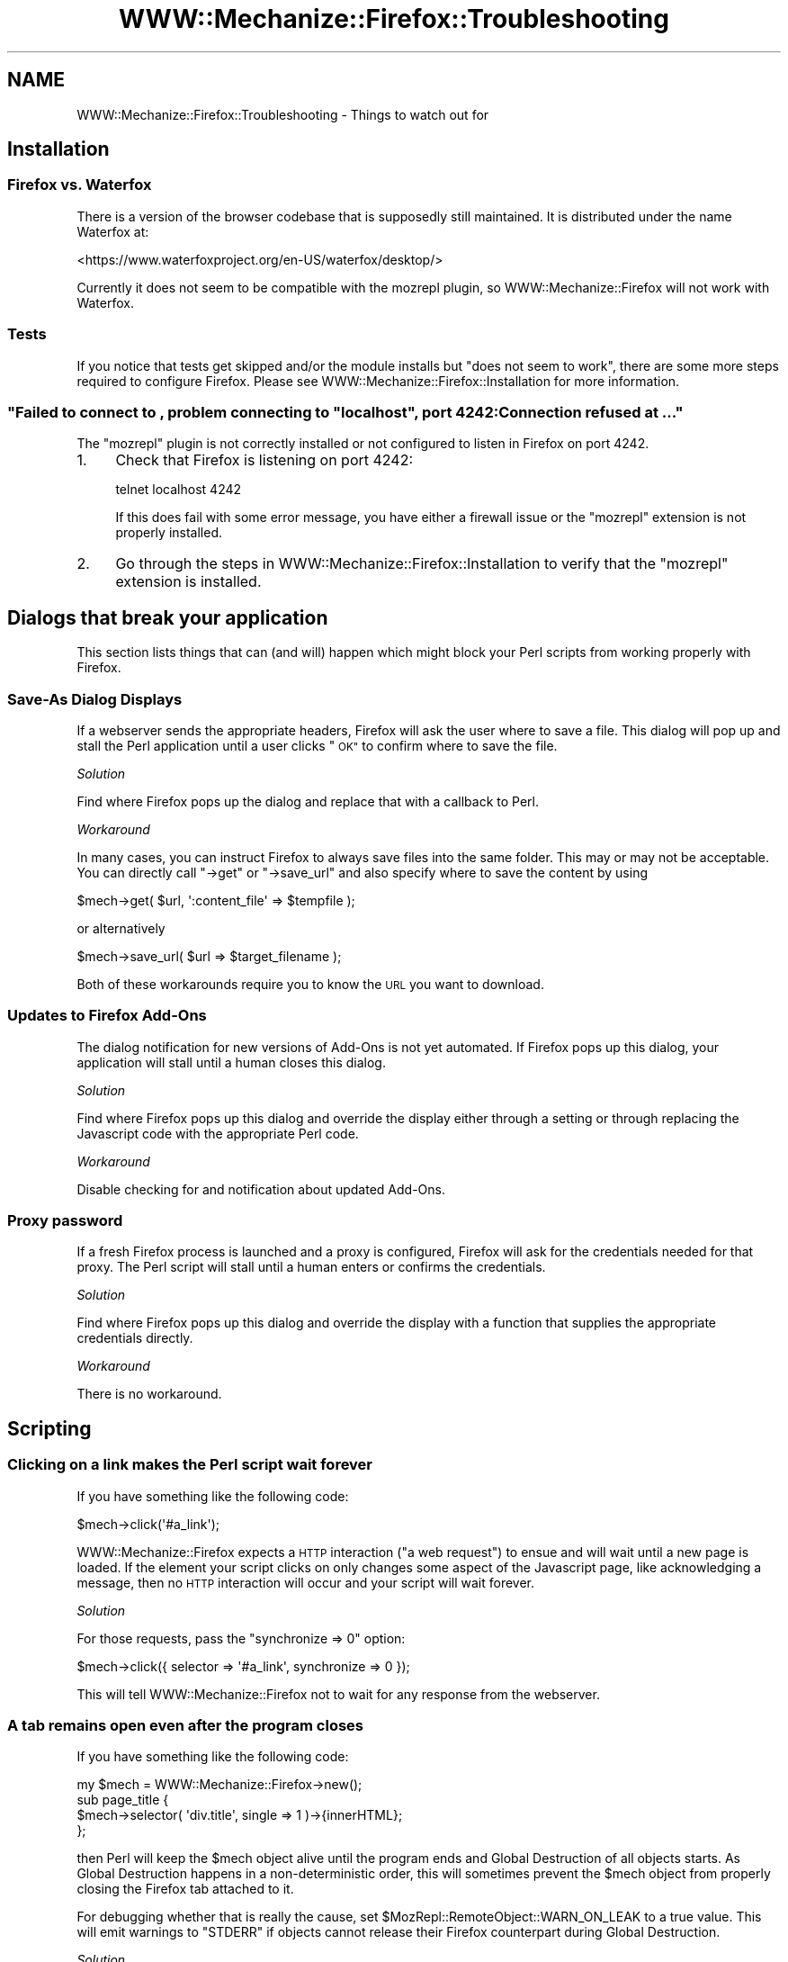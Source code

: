 .\" Automatically generated by Pod::Man 4.14 (Pod::Simple 3.40)
.\"
.\" Standard preamble:
.\" ========================================================================
.de Sp \" Vertical space (when we can't use .PP)
.if t .sp .5v
.if n .sp
..
.de Vb \" Begin verbatim text
.ft CW
.nf
.ne \\$1
..
.de Ve \" End verbatim text
.ft R
.fi
..
.\" Set up some character translations and predefined strings.  \*(-- will
.\" give an unbreakable dash, \*(PI will give pi, \*(L" will give a left
.\" double quote, and \*(R" will give a right double quote.  \*(C+ will
.\" give a nicer C++.  Capital omega is used to do unbreakable dashes and
.\" therefore won't be available.  \*(C` and \*(C' expand to `' in nroff,
.\" nothing in troff, for use with C<>.
.tr \(*W-
.ds C+ C\v'-.1v'\h'-1p'\s-2+\h'-1p'+\s0\v'.1v'\h'-1p'
.ie n \{\
.    ds -- \(*W-
.    ds PI pi
.    if (\n(.H=4u)&(1m=24u) .ds -- \(*W\h'-12u'\(*W\h'-12u'-\" diablo 10 pitch
.    if (\n(.H=4u)&(1m=20u) .ds -- \(*W\h'-12u'\(*W\h'-8u'-\"  diablo 12 pitch
.    ds L" ""
.    ds R" ""
.    ds C` ""
.    ds C' ""
'br\}
.el\{\
.    ds -- \|\(em\|
.    ds PI \(*p
.    ds L" ``
.    ds R" ''
.    ds C`
.    ds C'
'br\}
.\"
.\" Escape single quotes in literal strings from groff's Unicode transform.
.ie \n(.g .ds Aq \(aq
.el       .ds Aq '
.\"
.\" If the F register is >0, we'll generate index entries on stderr for
.\" titles (.TH), headers (.SH), subsections (.SS), items (.Ip), and index
.\" entries marked with X<> in POD.  Of course, you'll have to process the
.\" output yourself in some meaningful fashion.
.\"
.\" Avoid warning from groff about undefined register 'F'.
.de IX
..
.nr rF 0
.if \n(.g .if rF .nr rF 1
.if (\n(rF:(\n(.g==0)) \{\
.    if \nF \{\
.        de IX
.        tm Index:\\$1\t\\n%\t"\\$2"
..
.        if !\nF==2 \{\
.            nr % 0
.            nr F 2
.        \}
.    \}
.\}
.rr rF
.\" ========================================================================
.\"
.IX Title "WWW::Mechanize::Firefox::Troubleshooting 3"
.TH WWW::Mechanize::Firefox::Troubleshooting 3 "2018-10-28" "perl v5.32.0" "User Contributed Perl Documentation"
.\" For nroff, turn off justification.  Always turn off hyphenation; it makes
.\" way too many mistakes in technical documents.
.if n .ad l
.nh
.SH "NAME"
WWW::Mechanize::Firefox::Troubleshooting \- Things to watch out for
.SH "Installation"
.IX Header "Installation"
.SS "Firefox vs. Waterfox"
.IX Subsection "Firefox vs. Waterfox"
There is a version of the browser codebase that is supposedly still maintained.
It is distributed under the name Waterfox at:
.PP
<https://www.waterfoxproject.org/en\-US/waterfox/desktop/>
.PP
Currently it does not seem to be compatible with the mozrepl plugin, so
WWW::Mechanize::Firefox will not work with Waterfox.
.SS "Tests"
.IX Subsection "Tests"
If you notice that tests get skipped and/or the module installs
but \*(L"does not seem to work\*(R", there are some more steps required
to configure Firefox. Please see WWW::Mechanize::Firefox::Installation
for more information.
.ie n .SS """Failed to connect to , problem connecting to ""localhost"", port 4242: Connection refused at ..."""
.el .SS "\f(CWFailed to connect to , problem connecting to ``localhost'', port 4242: Connection refused at ...\fP"
.IX Subsection "Failed to connect to , problem connecting to ""localhost"", port 4242: Connection refused at ..."
The \f(CW\*(C`mozrepl\*(C'\fR plugin is not correctly installed or not configured
to listen in Firefox on port 4242.
.IP "1." 4
Check that Firefox is listening on port 4242:
.Sp
.Vb 1
\&  telnet localhost 4242
.Ve
.Sp
If this does fail with some error message, you have either a firewall
issue or the \f(CW\*(C`mozrepl\*(C'\fR extension is not properly installed.
.IP "2." 4
Go through the steps in
WWW::Mechanize::Firefox::Installation to verify that the \f(CW\*(C`mozrepl\*(C'\fR
extension is installed.
.SH "Dialogs that break your application"
.IX Header "Dialogs that break your application"
This section lists things that can (and will) happen which might
block your Perl scripts from working properly
with Firefox.
.SS "Save-As Dialog Displays"
.IX Subsection "Save-As Dialog Displays"
If a webserver sends the appropriate headers, Firefox will ask the
user where to save a file. This dialog will pop up and stall
the Perl application until a user clicks \*(L"\s-1OK\*(R"\s0 to confirm where
to save the file.
.PP
\fISolution\fR
.IX Subsection "Solution"
.PP
Find where Firefox pops up the dialog and replace that with a
callback to Perl.
.PP
\fIWorkaround\fR
.IX Subsection "Workaround"
.PP
In many cases, you can instruct Firefox to always save files
into the same folder. This may or may not be acceptable.
You can directly call \f(CW\*(C`\->get\*(C'\fR or \f(CW\*(C`\->save_url\*(C'\fR
and also specify where to save the content by using
.PP
.Vb 1
\&  $mech\->get( $url, \*(Aq:content_file\*(Aq => $tempfile );
.Ve
.PP
or alternatively
.PP
.Vb 1
\&  $mech\->save_url( $url => $target_filename );
.Ve
.PP
Both of these workarounds require you to know the \s-1URL\s0
you want to download.
.SS "Updates to Firefox Add-Ons"
.IX Subsection "Updates to Firefox Add-Ons"
The dialog notification for new versions of Add-Ons is not
yet automated. If Firefox pops up this dialog, your application
will stall until a human closes this dialog.
.PP
\fISolution\fR
.IX Subsection "Solution"
.PP
Find where Firefox pops up this dialog and override the display either
through a setting or through replacing the Javascript code with
the appropriate Perl code.
.PP
\fIWorkaround\fR
.IX Subsection "Workaround"
.PP
Disable checking for and notification about updated Add-Ons.
.SS "Proxy password"
.IX Subsection "Proxy password"
If a fresh Firefox process is launched and a proxy is configured,
Firefox will ask for the credentials needed for that proxy.
The Perl script will stall until a human enters or confirms
the credentials.
.PP
\fISolution\fR
.IX Subsection "Solution"
.PP
Find where Firefox pops up this dialog and override the display
with a function that supplies the appropriate credentials
directly.
.PP
\fIWorkaround\fR
.IX Subsection "Workaround"
.PP
There is no workaround.
.SH "Scripting"
.IX Header "Scripting"
.SS "Clicking on a link makes the Perl script wait forever"
.IX Subsection "Clicking on a link makes the Perl script wait forever"
If you have something like the following code:
.PP
.Vb 1
\&  $mech\->click(\*(Aq#a_link\*(Aq);
.Ve
.PP
WWW::Mechanize::Firefox expects a \s-1HTTP\s0 interaction (\*(L"a web request\*(R") to
ensue and will wait until a new page is loaded. If the element your
script clicks on only changes some aspect of the Javascript page, like
acknowledging a message, then no \s-1HTTP\s0 interaction will occur and
your script will wait forever.
.PP
\fISolution\fR
.IX Subsection "Solution"
.PP
For those requests, pass the \f(CW\*(C`synchronize => 0\*(C'\fR option:
.PP
.Vb 1
\&  $mech\->click({ selector => \*(Aq#a_link\*(Aq, synchronize => 0 });
.Ve
.PP
This will tell WWW::Mechanize::Firefox not to wait for any response
from the webserver.
.SS "A tab remains open even after the program closes"
.IX Subsection "A tab remains open even after the program closes"
If you have something like the following code:
.PP
.Vb 1
\&  my $mech = WWW::Mechanize::Firefox\->new();
\&
\&  sub page_title {
\&      $mech\->selector( \*(Aqdiv.title\*(Aq, single => 1 )\->{innerHTML};
\&  };
.Ve
.PP
then Perl will keep the \f(CW$mech\fR object alive until the program ends
and Global Destruction of all objects starts. As Global Destruction
happens in a non-deterministic order, this will sometimes prevent
the \f(CW$mech\fR object from properly closing the Firefox tab attached to it.
.PP
For debugging whether that is really the cause,
set \f(CW$MozRepl::RemoteObject::WARN_ON_LEAK\fR to a true value. This will
emit warnings to \f(CW\*(C`STDERR\*(C'\fR if objects cannot release their Firefox
counterpart during Global Destruction.
.PP
\fISolution\fR
.IX Subsection "Solution"
.PP
Pass the \f(CW$mech\fR object around as parameter:
.PP
.Vb 1
\&  my $mech = WWW::Mechanize::Firefox\->new();
\&
\&  sub page_title {
\&      my ($mech) = @_;
\&      $mech\->selector( \*(Aqdiv.title\*(Aq, single => 1 )\->{innerHTML};
\&  };
.Ve
.PP
Alternatively, explicitly set \f(CW$mech\fR to \f(CW\*(C`undef\*(C'\fR at the end of
your main program:
.PP
.Vb 2
\&  ...
\&  undef $mech;
.Ve
.SS "The script crashes with maximum input buffer length exceeded"
.IX Subsection "The script crashes with maximum input buffer length exceeded"
When taking a screenshot of a large page, the script crashes with
.PP
.Vb 1
\&  maximum input buffer length exceeded: 1048576 bytes ...
.Ve
.PP
\fISolution\fR
.IX Subsection "Solution"
.PP
Pass the \f(CW\*(C`bufsize\*(C'\fR parameter to the WWW::Mechanize::Firefox constructor
to give Net::Telnet a larger buffer:
.PP
.Vb 3
\&  my $firefox = WWW::Mechanize::Firefox\->new(
\&      bufsize => 10_000_000,
\&  );
.Ve
.ie n .SS "Javascript error ""0x8007000e (\s-1NS_ERROR_OUT_OF_MEMORY\s0)"" on ""\->content_as_png"""
.el .SS "Javascript error ``0x8007000e (\s-1NS_ERROR_OUT_OF_MEMORY\s0)'' on \f(CW\->content_as_png\fP"
.IX Subsection "Javascript error 0x8007000e (NS_ERROR_OUT_OF_MEMORY) on ->content_as_png"
This error is caused because of Firefox 4 bug 649924
(<https://bugzilla.mozilla.org/show_bug.cgi?id=649924>). It seems
that the Firefox \f(CW\*(C`canvas\*(C'\fR element is size-limited when
hardware acceleration is enabled.
.PP
\fIWorkaround\fR
.IX Subsection "Workaround"
.PP
Until that bug is fixed, disable hardware acceleration and restart Firefox 4.
.SH "Known Problems"
.IX Header "Known Problems"
.SS "Page Encoding Versus Perl Encoding"
.IX Subsection "Page Encoding Versus Perl Encoding"
Currently, whatever Firefox delivers as the page content
is decoded to \s-1UTF\-8\s0 unless it already is. This is likely not the case in some
situations, for example with pages encoded in koi\-8. Please send
me test cases where decoding fails or does not produce the
correct data.
.SH "AUTHOR"
.IX Header "AUTHOR"
Max Maischein \f(CW\*(C`corion@cpan.org\*(C'\fR
.SH "COPYRIGHT"
.IX Header "COPYRIGHT"
Copyright 2010\-2018 by Max Maischein \f(CW\*(C`corion@cpan.org\*(C'\fR.
.PP
All Rights Reserved. This module is free software. It may be used,
redistributed and/or modified under the same terms as Perl itself.
